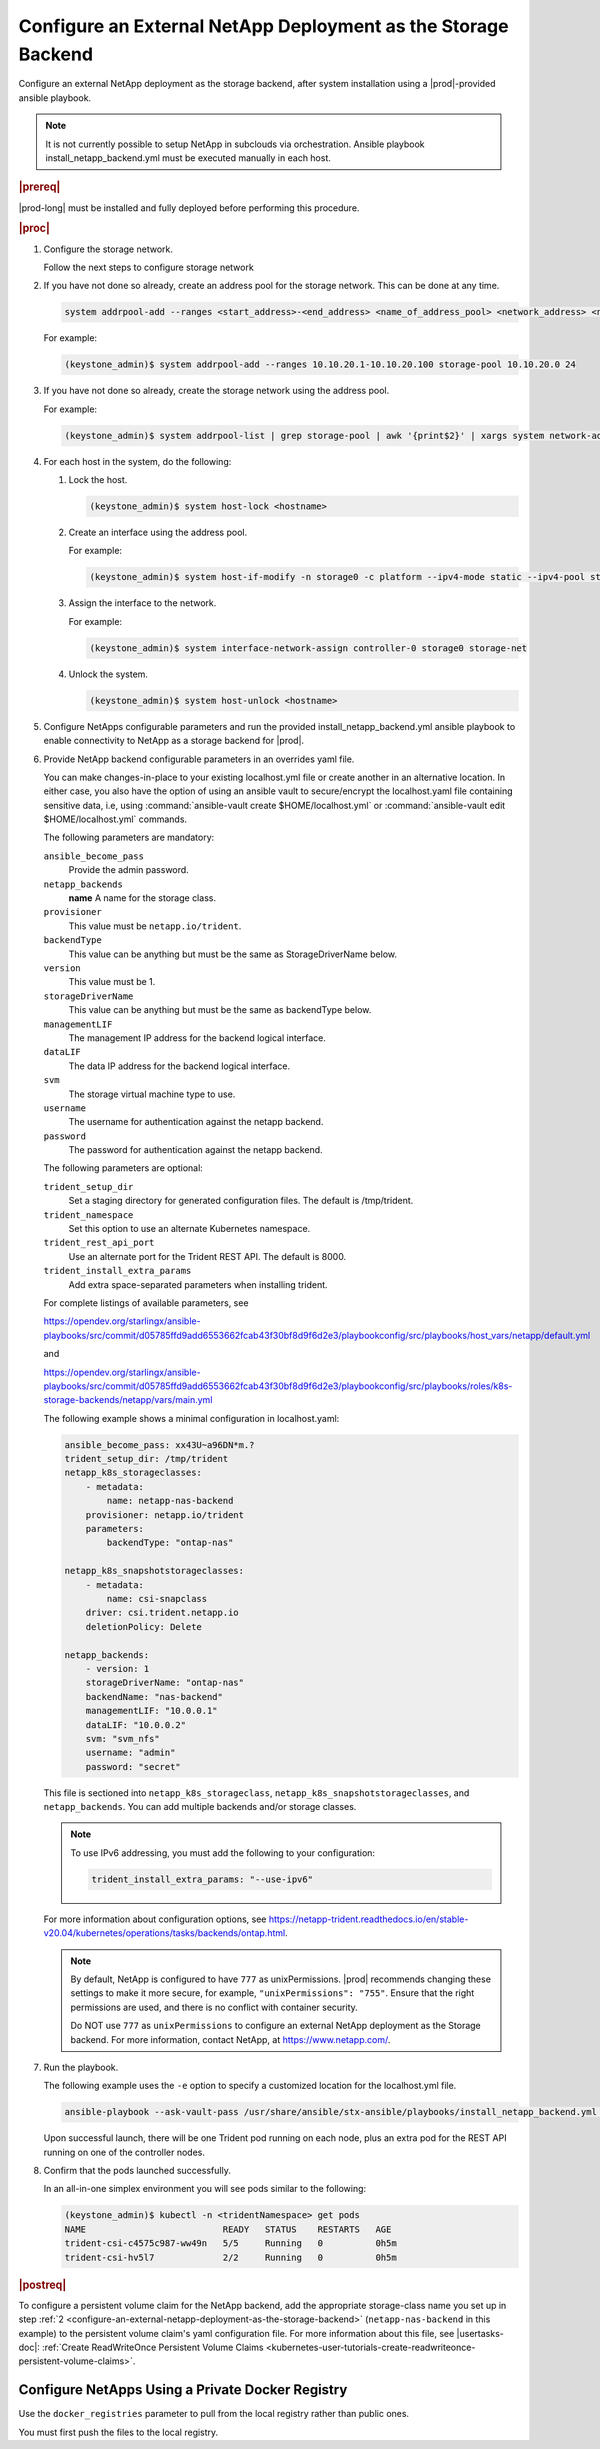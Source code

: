 .. Greg updates required for -High Security Vulnerability Document Updates

.. rzp1584539804482
.. _configure-an-external-netapp-deployment-as-the-storage-backend:

==============================================================
Configure an External NetApp Deployment as the Storage Backend
==============================================================

Configure an external NetApp deployment as the storage backend, after system
installation using a |prod|-provided ansible playbook.

.. note::
    It is not currently possible to setup NetApp in subclouds via orchestration.
    Ansible playbook install_netapp_backend.yml must be executed manually in
    each host.

.. rubric:: |prereq|

|prod-long| must be installed and fully deployed before performing this
procedure.

.. xbooklink See the :ref:`Installation Overview <installation-overview>`
   for more information.

.. rubric:: |proc|

#.  Configure the storage network.

    .. only:: starlingx

    Follow the next steps to configure storage network

    .. only:: partner

    .. include:: /_includes/configure-external-netapp.rest


#.  If you have not done so already, create an address pool for the
    storage network. This can be done at any time.

    .. code-block:: none

        system addrpool-add --ranges <start_address>-<end_address> <name_of_address_pool> <network_address> <network_prefix>

    For example:

    .. code-block:: none

        (keystone_admin)$ system addrpool-add --ranges 10.10.20.1-10.10.20.100 storage-pool 10.10.20.0 24

#.  If you have not done so already, create the storage network using
    the address pool.

    For example:

    .. code-block:: none

        (keystone_admin)$ system addrpool-list | grep storage-pool | awk '{print$2}' | xargs system network-add storage-net storage true

#.  For each host in the system, do the following:

    #.  Lock the host.

        .. code-block:: none

            (keystone_admin)$ system host-lock <hostname>

    #.  Create an interface using the address pool.

        For example:

        .. code-block:: none

            (keystone_admin)$ system host-if-modify -n storage0 -c platform --ipv4-mode static --ipv4-pool storage-pool controller-0 enp0s9

    #.  Assign the interface to the network.

        For example:

        .. code-block:: none

            (keystone_admin)$ system interface-network-assign controller-0 storage0 storage-net

    #.  Unlock the system.

        .. code-block:: none

            (keystone_admin)$ system host-unlock <hostname>

    .. _configuring-an-external-netapp-deployment-as-the-storage-backend-mod-localhost:

#.  Configure NetApps configurable parameters and run the provided
    install_netapp_backend.yml ansible playbook to enable connectivity to
    NetApp as a storage backend for |prod|.

#.  Provide NetApp backend configurable parameters in an overrides yaml
    file.

    You can make changes-in-place to your existing localhost.yml file
    or create another in an alternative location. In either case, you
    also have the option of using an ansible vault to secure/encrypt the
    localhost.yaml file containing sensitive data, i.e, using
    :command:`ansible-vault create $HOME/localhost.yml` or :command:`ansible-vault edit $HOME/localhost.yml`
    commands.

    The following parameters are mandatory:

    ``ansible_become_pass``
        Provide the admin password.

    ``netapp_backends``
        **name**
        A name for the storage class.

    ``provisioner``
        This value must be ``netapp.io/trident``.

    ``backendType``
        This value can be anything but must be the same as
        StorageDriverName below.

    ``version``
        This value must be 1.

    ``storageDriverName``
        This value can be anything but must be the same as
        backendType below.

    ``managementLIF``
        The management IP address for the backend logical interface.

    ``dataLIF``
        The data IP address for the backend logical interface.

    ``svm``
        The storage virtual machine type to use.

    ``username``
        The username for authentication against the netapp backend.

    ``password``
        The password for authentication against the netapp backend.

    The following parameters are optional:

    ``trident_setup_dir``
        Set a staging directory for generated configuration files. The
        default is /tmp/trident.

    ``trident_namespace``
        Set this option to use an alternate Kubernetes namespace.

    ``trident_rest_api_port``
        Use an alternate port for the Trident REST API. The default is
        8000.

    ``trident_install_extra_params``
        Add extra space-separated parameters when installing trident.

    For complete listings of available parameters, see

    `https://opendev.org/starlingx/ansible-playbooks/src/commit/d05785ffd9add6553662fcab43f30bf8d9f6d2e3/playbookconfig/src/playbooks/host_vars/netapp/default.yml
    <https://opendev.org/starlingx/ansible-playbooks/src/commit/d05785ffd9add6553662fcab43f30bf8d9f6d2e3/playbookconfig/src/playbooks/host_vars/netapp/default.yml>`__

    and

    `https://opendev.org/starlingx/ansible-playbooks/src/commit/d05785ffd9add6553662fcab43f30bf8d9f6d2e3/playbookconfig/src/playbooks/roles/k8s-storage-backends/netapp/vars/main.yml
    <https://opendev.org/starlingx/ansible-playbooks/src/commit/d05785ffd9add6553662fcab43f30bf8d9f6d2e3/playbookconfig/src/playbooks/roles/k8s-storage-backends/netapp/vars/main.yml>`__

    The following example shows a minimal configuration in
    localhost.yaml:

    .. code-block:: none

        ansible_become_pass: xx43U~a96DN*m.?
        trident_setup_dir: /tmp/trident
        netapp_k8s_storageclasses:
            - metadata:
                name: netapp-nas-backend
            provisioner: netapp.io/trident
            parameters:
                backendType: "ontap-nas"

        netapp_k8s_snapshotstorageclasses:
            - metadata:
                name: csi-snapclass
            driver: csi.trident.netapp.io
            deletionPolicy: Delete

        netapp_backends:
            - version: 1
            storageDriverName: "ontap-nas"
            backendName: "nas-backend"
            managementLIF: "10.0.0.1"
            dataLIF: "10.0.0.2"
            svm: "svm_nfs"
            username: "admin"
            password: "secret"

    This file is sectioned into ``netapp_k8s_storageclass``,
    ``netapp_k8s_snapshotstorageclasses``, and ``netapp_backends``.
    You can add multiple backends and/or storage classes.

    .. note::
        To use IPv6 addressing, you must add the following to your
        configuration:

        .. code-block:: none

            trident_install_extra_params: "--use-ipv6"

    For more information about configuration options, see
    `https://netapp-trident.readthedocs.io/en/stable-v20.04/kubernetes/operations/tasks/backends/ontap.html
    <https://netapp-trident.readthedocs.io/en/stable-v20.04/kubernetes/operations/tasks/backends/ontap.html>`__.

    .. note::
        By default, NetApp is configured to have ``777`` as
        unixPermissions. |prod| recommends changing these settings to
        make it more secure, for example, ``"unixPermissions": "755"``.
        Ensure that the right permissions are used, and there is no
        conflict with container security.

        Do NOT use ``777`` as ``unixPermissions`` to configure an external
        NetApp deployment as the Storage backend. For more information,
        contact NetApp, at `https://www.netapp.com/
        <https://www.netapp.com/>`__.

#.  Run the playbook.

    The following example uses the ``-e`` option to specify a customized
    location for the localhost.yml file.

    .. code-block:: none

        ansible-playbook --ask-vault-pass /usr/share/ansible/stx-ansible/playbooks/install_netapp_backend.yml -e "override_files_dir=</home/sysadmin/mynetappconfig>"

    Upon successful launch, there will be one Trident pod running on
    each node, plus an extra pod for the REST API running on one of the
    controller nodes.

#.  Confirm that the pods launched successfully.

    In an all-in-one simplex environment you will see pods similar to the
    following:

    .. code-block:: none

        (keystone_admin)$ kubectl -n <tridentNamespace> get pods
        NAME                          READY   STATUS    RESTARTS   AGE
        trident-csi-c4575c987-ww49n   5/5     Running   0          0h5m
        trident-csi-hv5l7             2/2     Running   0          0h5m

.. rubric:: |postreq|

To configure a persistent volume claim for the NetApp backend, add the
appropriate storage-class name you set up in step :ref:`2
<configure-an-external-netapp-deployment-as-the-storage-backend>`
\(``netapp-nas-backend`` in this example) to the persistent volume
claim's yaml configuration file. For more information about this file, see
|usertasks-doc|: :ref:`Create ReadWriteOnce Persistent Volume Claims
<kubernetes-user-tutorials-create-readwriteonce-persistent-volume-claims>`.

.. _configure-netapps-using-a-private-docker-registry:

-------------------------------------------------
Configure NetApps Using a Private Docker Registry
-------------------------------------------------

Use the ``docker_registries`` parameter to pull from the local registry rather
than public ones.

You must first push the files to the local registry.